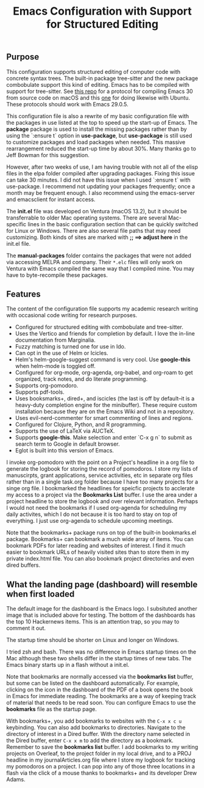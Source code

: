 #+Title: Emacs Configuration with Support for Structured Editing

** Purpose

This configuration supports structured editing of computer code with concrete syntax trees. 
The built-in package tree-sitter and the new package combobulate support this kind of editing.
Emacs has to be compiled with support for tree-sitter.
See [[https://github.com/MooersLab/emacs30macos13treesitter][this repo]] for a protocol for compiling Emacs 30 from source code on macOS and this [[https://github.com/MooersLab/emacs30ubuntu22][one]] for doing likewise with Ubuntu. 
These protocols should work with Emacs 29.0.5.

This configuration file is also a rewrite of my basic configuration file with the packages in use listed at the top to speed up the start-up of Emacs.
The *package* package is used to install the missing packages rather than by using the `:ensure t` option in
*use-package*, but *use-package* is still used to customize packages and load packages when needed.
This massive rearrangement reduced the start-up time by about 30%.
Many thanks go to Jeff Bowman for this suggestion.

However, after two weeks of use, I am having trouble with not all of the elisp files in the elpa folder compiled after upgrading packages.
Fixing this issue can take 30 minutes.
I did not have this issue when I used `:ensure t` with use-package.
I recommend not updating your packages frequently; once a month may be frequent enough.
I also recommend using the emacs-server and emacsclient for instant access.

The *init.el* file was developed on Ventura (macOS 13.2), but it should be transferrable to older Mac operating systems.
There are several Mac-specific lines in the basic configuration section that can be quickly switched for Linux or Windows.
There are also several file paths that may need customizing. 
Both kinds of sites are marked with *;; ==> adjust here* in the init.el file.

The *manual-packages* folder contains the packages that were not added via accessing MELPA and company.
Their ~*.elc~ files will only work on Ventura with Emacs compiled the same way that I compiled mine.
You may have to byte-recompile these packages.


** Features

The content of the configuration file supports my academic research writing with occasional code writing for research purposes.

- Configured for structured editing with combobulate and tree-sitter.
- Uses the Vertico and friends for completion by default. I love the in-line documentation from Marginalia.
- Fuzzy matching is turned one for use in Ido.
- Can opt in the use of Helm or Icicles.
- Helm's helm-google-suggest command is very cool. Use *google-this* when helm-mode is toggled off.
- Configured for org-mode, org-agenda, org-babel, and org-roam to get organized, track notes, and do literate programming.
- Supports org-pomodoro.
- Supports pdf-tools.
- Uses booksmarks+, dired+, and iscicles (the last is off by default--it is a heavy-duty completion engine for the minibuffer). These require custom installation because they are on the Emacs Wiki and not in a repository. 
- Uses evil-nerd-commenter for smart commenting of lines and regions.
- Configured for Clojure, Python, and R programming.
- Supports the use of LaTeX via AUCTeX.
- Supports *google-this*. Make selection and enter `C-x g n` to submit as search term to Google in default browser.
- Eglot is built into this version of Emacs.

I invoke org-pomodoro with the point on a Project's headline in a org file to generate the logbook for storing the record of pomodoros.
I store my lists of manuscirpts, grant applications, service activities, etc in separate org files rather than in a single task.org folder because I have too many projects for a singe org file.
I bookmarked the headlines for speicfic projects to acclerate my access to a project via the *Bookmarks List* buffer.
I use the area under a project headline to store the logbook and over relevant information.
Perhaps I would not need the bookmarks if I used org-agenda for scheduling my daily activites, which I do not because it is too hard to stay on top of everything.
I just use org-agenda to schedule upcoming meetings.

Note that the bookmarks+ package runs on top of the built-in bookmarks.el package. 
Bookmarks+ can bookmark a much wide array of items.
You can bookmark PDFs for later reading and websites of interest.
I find it much easier to bookmark URLs of heavily visited sites than to store them in my private index.html file.
You can also bookmark project directories and even dired buffers.


** What the landing page (dashboard) will resemble when first loaded

The default image for the dashboard is the Emacs logo. 
I subsituted another image that is included above for testing.
The bottom of the dashboards has the top 10 Hackernews items.
This is an attention trap, so you may to comment it out.

The startup time should be shorter on Linux and longer on Windows. 

I tried zsh and bash. There was no difference in Emacs startup times on the Mac although these two shells differ in the startup times of new tabs.
The Emacs binary starts up in a flash without a init.el. 

#+ATTR_HTML: :alt Zoomed image.
#+ATTR_HTML: :width 606
[[./images/emacs30dashboard.png]]

Note that bookmarks are normally accessed via the *bookmarks list* buffer, but some can be listed on the dashboard automatically.
For example, clicking on the icon in the dashboard of the PDF of a book opens the book in Emacs for immediate reading. 
The bookmarks are a way of keeping track of material that needs to be read soon.
You can configure Emacs to use the *bookmarks* file as the startup page.

With bookmarks+, you add bookmarks to websites with the ~C-x x c u~ keybinding. 
You can also add bookmarks to directories. 
Navigate to the directory of interest in a Dired buffer. 
With the directory name selected in the Dired buffer, enter ~C-x x m~ to add the directory as a bookmark. 
Remember to save the *bookmarks list* buffer. 
I add bookmarks to my writing projects on Overleaf, to the project folder in my local drive, and to a PROJ headline in my journalArticles.org file where I store my logbook for tracking my pomodoros on a project. 
I can pop into any of those three locations in a flash via the click of a mouse thanks to bookmarks+ and its developer Drew Adams. 
